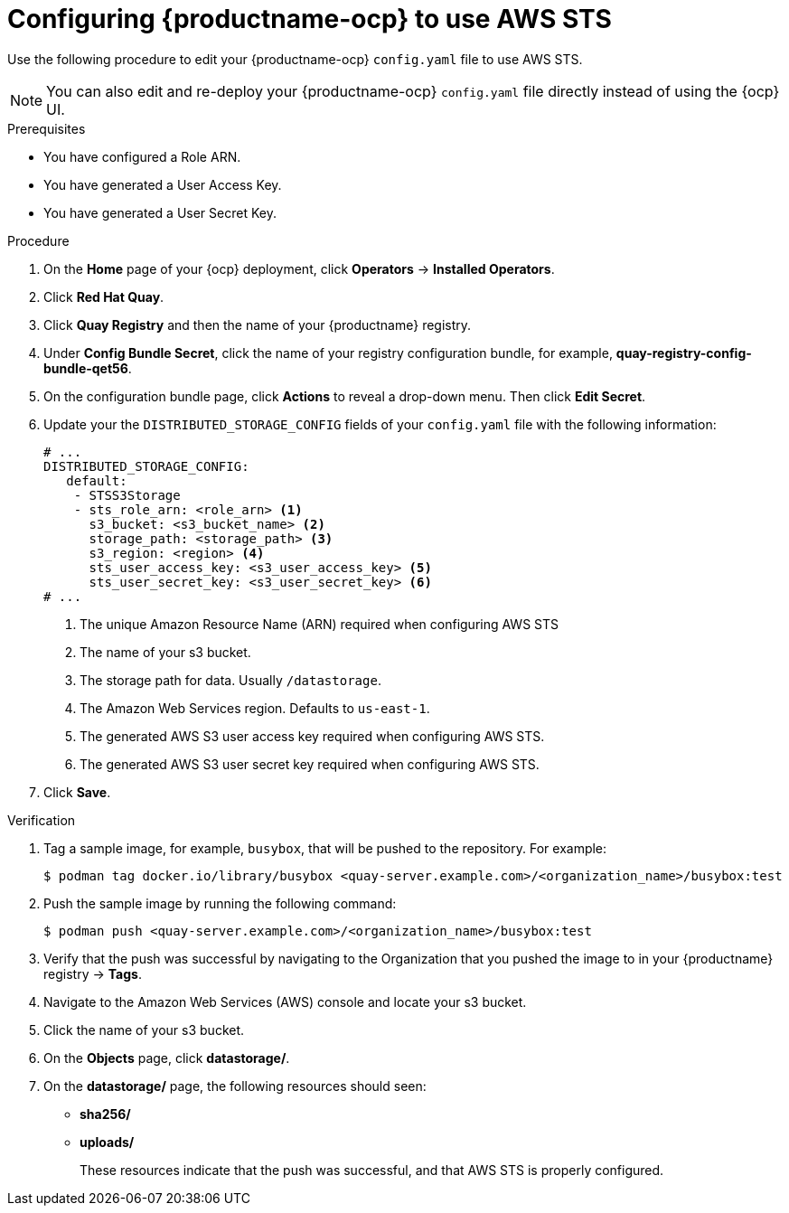 [id="configuring-quay-ocp-aws-sts"]
= Configuring {productname-ocp} to use AWS STS

Use the following procedure to edit your {productname-ocp} `config.yaml` file to use AWS STS.

[NOTE]
====
You can also edit and re-deploy your {productname-ocp} `config.yaml` file directly instead of using the {ocp} UI.
====

.Prerequisites

* You have configured a Role ARN.
* You have generated a User Access Key.
* You have generated a User Secret Key. 

.Procedure

. On the *Home* page of your {ocp} deployment, click *Operators* -> *Installed Operators*. 

. Click *Red Hat Quay*. 

. Click *Quay Registry* and then the name of your {productname} registry. 

. Under *Config Bundle Secret*, click the name of your registry configuration bundle, for example, *quay-registry-config-bundle-qet56*. 

. On the configuration bundle page, click *Actions* to reveal a drop-down menu. Then click *Edit Secret*. 

. Update your the `DISTRIBUTED_STORAGE_CONFIG` fields of your `config.yaml` file with the following information:
+
[source,yaml]
----
# ...
DISTRIBUTED_STORAGE_CONFIG:
   default:
    - STSS3Storage
    - sts_role_arn: <role_arn> <1>
      s3_bucket: <s3_bucket_name> <2>
      storage_path: <storage_path> <3> 
      s3_region: <region> <4>
      sts_user_access_key: <s3_user_access_key> <5>
      sts_user_secret_key: <s3_user_secret_key> <6>
# ...
----
<1> The unique Amazon Resource Name (ARN) required when configuring AWS STS
<2> The name of your s3 bucket.
<3> The storage path for data. Usually `/datastorage`.
<4> The Amazon Web Services region. Defaults to `us-east-1`.
<5> The generated AWS S3 user access key required when configuring AWS STS.
<6> The generated AWS S3 user secret key required when configuring AWS STS.

. Click *Save*.

.Verification

. Tag a sample image, for example, `busybox`, that will be pushed to the repository. For example:
+
[source,terminal]
----
$ podman tag docker.io/library/busybox <quay-server.example.com>/<organization_name>/busybox:test
----

. Push the sample image by running the following command:
+
[source,terminal]
----
$ podman push <quay-server.example.com>/<organization_name>/busybox:test
----

. Verify that the push was successful by navigating to the Organization that you pushed the image to in your {productname} registry -> *Tags*. 

. Navigate to the Amazon Web Services (AWS) console and locate your s3 bucket. 

. Click the name of your s3 bucket.

. On the *Objects* page, click *datastorage/*.

. On the *datastorage/* page, the following resources should seen:
+
* *sha256/*
* *uploads/* 
+
These resources indicate that the push was successful, and that AWS STS is properly configured.
